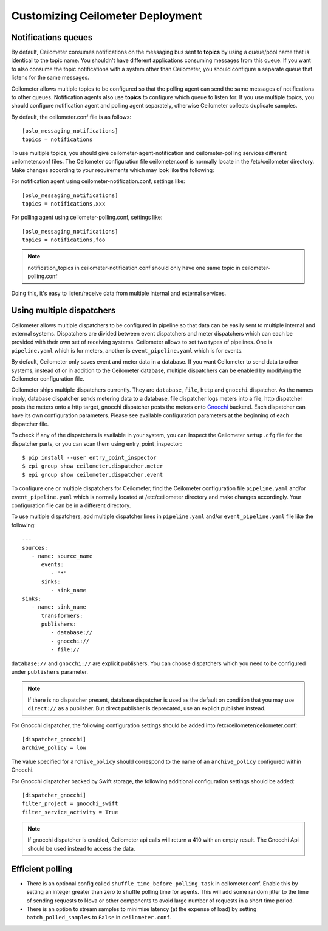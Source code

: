 ..
      Licensed under the Apache License, Version 2.0 (the "License"); you may
      not use this file except in compliance with the License. You may obtain
      a copy of the License at

          http://www.apache.org/licenses/LICENSE-2.0

      Unless required by applicable law or agreed to in writing, software
      distributed under the License is distributed on an "AS IS" BASIS, WITHOUT
      WARRANTIES OR CONDITIONS OF ANY KIND, either express or implied. See the
      License for the specific language governing permissions and limitations
      under the License.

.. _customizing_deployment:

===================================
 Customizing Ceilometer Deployment
===================================

Notifications queues
====================

.. index::
   double: customizing deployment; notifications queues; multiple topics

By default, Ceilometer consumes notifications on the messaging bus sent to
**topics** by using a queue/pool name that is identical to the
topic name. You shouldn't have different applications consuming messages from
this queue. If you want to also consume the topic notifications with a system
other than Ceilometer, you should configure a separate queue that listens for
the same messages.

Ceilometer allows multiple topics to be configured so that the polling agent can
send the same messages of notifications to other queues. Notification agents
also use **topics** to configure which queue to listen for. If
you use multiple topics, you should configure notification agent and polling
agent separately, otherwise Ceilometer collects duplicate samples.

By default, the ceilometer.conf file is as follows::

   [oslo_messaging_notifications]
   topics = notifications

To use multiple topics, you should give ceilometer-agent-notification and
ceilometer-polling services different ceilometer.conf files. The Ceilometer
configuration file ceilometer.conf is normally locate in the /etc/ceilometer
directory. Make changes according to your requirements which may look like
the following::

For notification agent using ceilometer-notification.conf, settings like::

   [oslo_messaging_notifications]
   topics = notifications,xxx

For polling agent using ceilometer-polling.conf, settings like::

   [oslo_messaging_notifications]
   topics = notifications,foo

.. note::

   notification_topics in ceilometer-notification.conf should only have one same
   topic in ceilometer-polling.conf

Doing this, it's easy to listen/receive data from multiple internal and external services.

..  _dispatcher-configuration:

Using multiple dispatchers
==========================

.. index::
   double: customizing deployment; multiple dispatchers

Ceilometer allows multiple dispatchers to be configured in pipeline so that
data can be easily sent to multiple internal and external systems. Dispatchers
are divided between event dispatchers and meter dispatchers which can
each be provided with their own set of receiving systems. Ceilometer allows to set two
types of pipelines. One is ``pipeline.yaml`` which is for meters, another is ``event_pipeline.yaml``
which is for events.

By default, Ceilometer only saves event and meter data in a database. If you
want Ceilometer to send data to other systems, instead of or in addition to
the Ceilometer database, multiple dispatchers can be enabled by modifying the
Ceilometer configuration file.

Ceilometer ships multiple dispatchers currently. They are ``database``,
``file``, ``http`` and ``gnocchi`` dispatcher. As the names imply, database
dispatcher sends metering data to a database, file dispatcher logs meters into
a file, http dispatcher posts the meters onto a http target, gnocchi
dispatcher posts the meters onto Gnocchi_ backend. Each dispatcher can have
its own configuration parameters. Please see available configuration
parameters at the beginning of each dispatcher file.

.. _Gnocchi: http://gnocchi.xyz

To check if any of the dispatchers is available in your system, you can
inspect the Ceilometer ``setup.cfg`` file for the dispatcher parts, or you
can scan them using entry_point_inspector::

    $ pip install --user entry_point_inspector
    $ epi group show ceilometer.dispatcher.meter
    $ epi group show ceilometer.dispatcher.event

To configure one or multiple dispatchers for Ceilometer, find the Ceilometer
configuration file ``pipeline.yaml`` and/or ``event_pipeline.yaml`` which is normally
located at /etc/ceilometer directory and make changes accordingly. Your
configuration file can be in a different directory.

To use multiple dispatchers, add multiple dispatcher lines in ``pipeline.yaml`` and/or
``event_pipeline.yaml`` file like the following::

   ---
   sources:
      - name: source_name
         events:
            - "*"
         sinks:
            - sink_name
   sinks:
      - name: sink_name
         transformers:
         publishers:
            - database://
            - gnocchi://
            - file://

``database://`` and ``gnocchi://`` are explicit publishers. You can choose
dispatchers which you need to be configured under ``publishers`` parameter.

.. note::
   If there is no dispatcher present, database dispatcher is used as the
   default on condition that you may use ``direct://`` as a publisher. But
   direct publisher is deprecated, use an explicit publisher instead.

For Gnocchi dispatcher, the following configuration settings should be added
into /etc/ceilometer/ceilometer.conf::

    [dispatcher_gnocchi]
    archive_policy = low

The value specified for ``archive_policy`` should correspond to the name of an
``archive_policy`` configured within Gnocchi.

For Gnocchi dispatcher backed by Swift storage, the following additional
configuration settings should be added::

    [dispatcher_gnocchi]
    filter_project = gnocchi_swift
    filter_service_activity = True

.. note::
   If gnocchi dispatcher is enabled, Ceilometer api calls will return a 410 with
   an empty result. The Gnocchi Api should be used instead to access the data.

Efficient polling
=================

- There is an optional config called ``shuffle_time_before_polling_task``
  in ceilometer.conf. Enable this by setting an integer greater than zero to
  shuffle polling time for agents. This will add some random jitter to the time
  of sending requests to Nova or other components to avoid large number of
  requests in a short time period.
- There is an option to stream samples to minimise latency (at the
  expense of load) by setting ``batch_polled_samples`` to ``False`` in
  ``ceilometer.conf``.